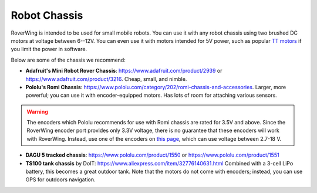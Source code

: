 =============
Robot Chassis
=============
RoverWing is intended to be  used for small mobile robots. You can use it with any
robot chassis  using two brushed DC motors at voltage
between 6--12V. You can even use it with motors intended for 5V power, such as
popular `TT motors <https://www.adafruit.com/product/3777>`__ if you limit the
power in software.

Below are some of the chassis we recommend:

* **Adafruit's Mini Robot Rover Chassis**: https://www.adafruit.com/product/2939
  or https://www.adafruit.com/product/3216. 
  Cheap, small, and nimble.

* **Pololu's Romi Chassis**: https://www.pololu.com/category/202/romi-chassis-and-accessories.
  Larger, more powerful; you can use it with encoder-equipped motors. Has lots
  of room for attaching various sensors.

.. warning::

   The encoders which Pololu recommends for use with Romi chassis are rated for
   3.5V and above. Since the RoverWing encoder port provides only 3.3V voltage,
   there is no guarantee that these encoders will work with RoverWing. Instead,
   use one of the encoders on `this page <https://www.pololu.com/category/201/encoders>`__,
   which can use voltage between 2.7-18 V.

* **DAGU 5 tracked chassis**: https://www.pololu.com/product/1550 or
  https://www.pololu.com/product/1551

* **TS100 tank chassis** by DoIT: https://www.aliexpress.com/item/32776140631.html
  Combined with a 3-cell LiPo battery, this becomes a great outdoor tank. Note
  that the motors do not come with encoders; instead, you can use GPS for
  outdoors navigation.
